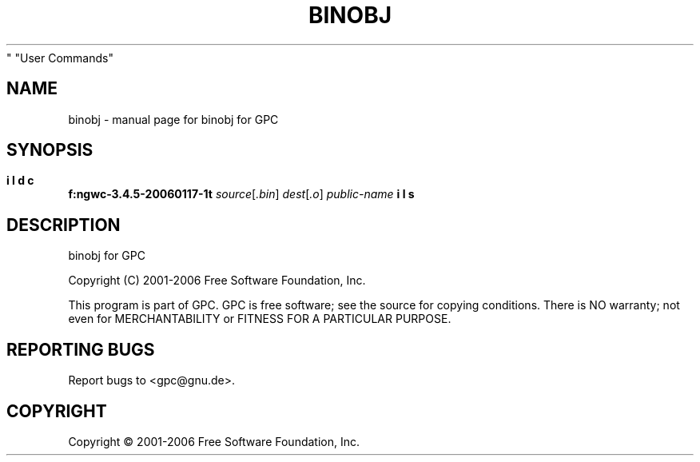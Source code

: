 .\" DO NOT MODIFY THIS FILE!  It was generated by help2man 1.28.
.TH BINOBJ "1" "September 2007" "binobj for GPC" "User Commands"
.SH NAME
binobj \- manual page for binobj for GPC
.SH SYNOPSIS
.B f:\src\mingw\gcc-3.4.5-20060117-1\build\gcc\p\utils\binobj.exe
\fIsource\fR[\fI.bin\fR] \fIdest\fR[\fI.o\fR] \fIpublic-name\fR
.SH DESCRIPTION
binobj for GPC
.PP

Copyright (C) 2001-2006 Free Software Foundation, Inc.
.PP

This program is part of GPC. GPC is free software; see the source
for copying conditions. There is NO warranty; not even for
MERCHANTABILITY or FITNESS FOR A PARTICULAR PURPOSE.
.PP

.SH "REPORTING BUGS"
Report bugs to <gpc@gnu.de>.
.SH COPYRIGHT
Copyright \(co 2001-2006 Free Software Foundation, Inc.
